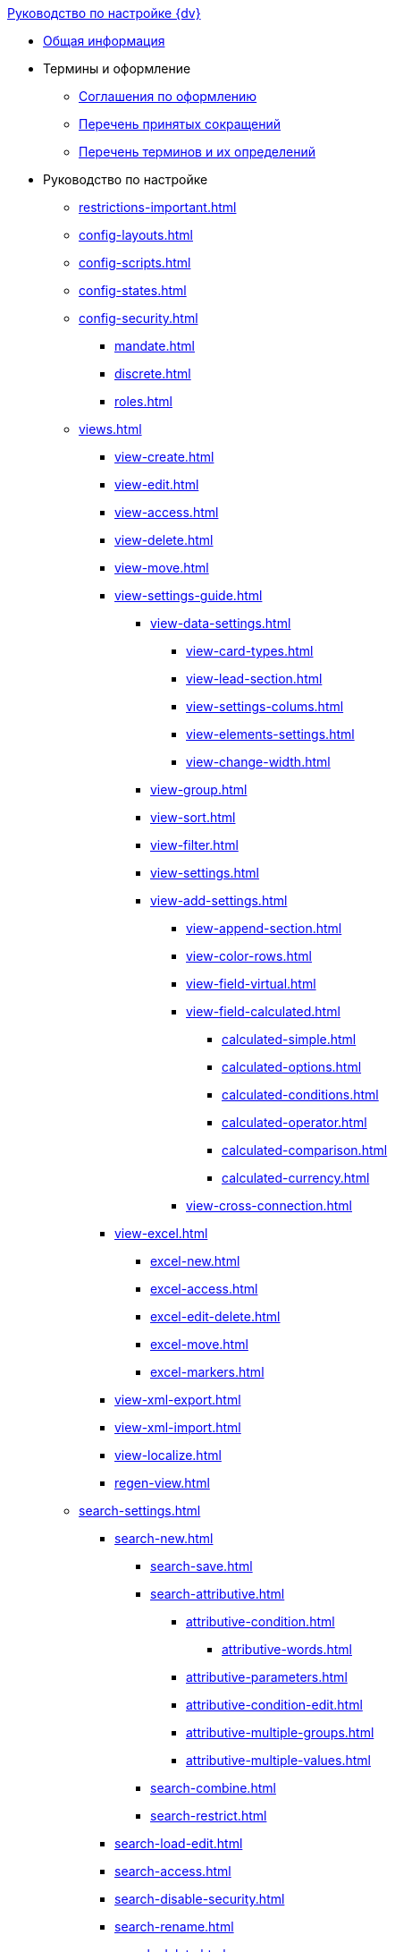 .xref:index.adoc[Руководство по настройке {dv}]
* xref:index.adoc[Общая информация]

* Термины и оформление
** xref:formatting.adoc[Соглашения по оформлению]
** xref:abbreviations.adoc[Перечень принятых сокращений]
** xref:terms.adoc[Перечень терминов и их определений]

* Руководство по настройке
** xref:restrictions-important.adoc[]
** xref:config-layouts.adoc[]
** xref:config-scripts.adoc[]
** xref:config-states.adoc[]
** xref:config-security.adoc[]
*** xref:mandate.adoc[]
*** xref:discrete.adoc[]
*** xref:roles.adoc[]
** xref:views.adoc[]
*** xref:view-create.adoc[]
*** xref:view-edit.adoc[]
*** xref:view-access.adoc[]
*** xref:view-delete.adoc[]
*** xref:view-move.adoc[]
*** xref:view-settings-guide.adoc[]
**** xref:view-data-settings.adoc[]
***** xref:view-card-types.adoc[]
***** xref:view-lead-section.adoc[]
***** xref:view-settings-colums.adoc[]
***** xref:view-elements-settings.adoc[]
***** xref:view-change-width.adoc[]
**** xref:view-group.adoc[]
**** xref:view-sort.adoc[]
**** xref:view-filter.adoc[]
**** xref:view-settings.adoc[]
**** xref:view-add-settings.adoc[]
***** xref:view-append-section.adoc[]
***** xref:view-color-rows.adoc[]
***** xref:view-field-virtual.adoc[]
***** xref:view-field-calculated.adoc[]
****** xref:calculated-simple.adoc[]
****** xref:calculated-options.adoc[]
****** xref:calculated-conditions.adoc[]
****** xref:calculated-operator.adoc[]
****** xref:calculated-comparison.adoc[]
****** xref:calculated-currency.adoc[]
***** xref:view-cross-connection.adoc[]
*** xref:view-excel.adoc[]
**** xref:excel-new.adoc[]
**** xref:excel-access.adoc[]
**** xref:excel-edit-delete.adoc[]
**** xref:excel-move.adoc[]
**** xref:excel-markers.adoc[]
*** xref:view-xml-export.adoc[]
*** xref:view-xml-import.adoc[]
*** xref:view-localize.adoc[]
*** xref:regen-view.adoc[]
** xref:search-settings.adoc[]
*** xref:search-new.adoc[]
**** xref:search-save.adoc[]
**** xref:search-attributive.adoc[]
***** xref:attributive-condition.adoc[]
****** xref:attributive-words.adoc[]
***** xref:attributive-parameters.adoc[]
***** xref:attributive-condition-edit.adoc[]
***** xref:attributive-multiple-groups.adoc[]
***** xref:attributive-multiple-values.adoc[]
**** xref:search-combine.adoc[]
**** xref:search-restrict.adoc[]
*** xref:search-load-edit.adoc[]
*** xref:search-access.adoc[]
*** xref:search-disable-security.adoc[]
*** xref:search-rename.adoc[]
*** xref:search-delete.adoc[]
*** xref:search-xml-export.adoc[]
*** xref:search-xml-import.adoc[]
*** xref:search-loclize.adoc[]
*** xref:search-regen-disable.adoc[]
** xref:config-kinds.adoc[]
** xref:config-business-process.adoc[]
** xref:config-sign.adoc[]
** xref:config-attorney.adoc[]
// *** xref:.kontur.adoc[]
** xref:localize.adoc[]
